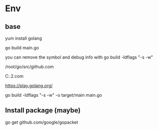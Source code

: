 #+STARTUP: showall


* Env
** base
yum install golang

go build main.go

you can remove the symbol and debug info with go build -ldflags "-s -w"

/root/go/src/github.com

C:\Users\rjing\sdk\go1.16.2\src\github.com

https://play.golang.org/

go build -ldflags "-s -w" -o target/main main.go

** Install package (maybe)
go get github.com/google/gopacket



